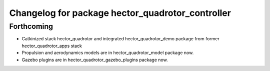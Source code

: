 ^^^^^^^^^^^^^^^^^^^^^^^^^^^^^^^^^^^^^^^^^^^^^^^^^
Changelog for package hector_quadrotor_controller
^^^^^^^^^^^^^^^^^^^^^^^^^^^^^^^^^^^^^^^^^^^^^^^^^

Forthcoming
-----------
* Catkinized stack hector_quadrotor and integrated hector_quadrotor_demo package from former hector_quadrotor_apps stack
* Propulsion and aerodynamics models are in hector_quadrotor_model package now.
* Gazebo plugins are in hector_quadrotor_gazebo_plugins package now.
